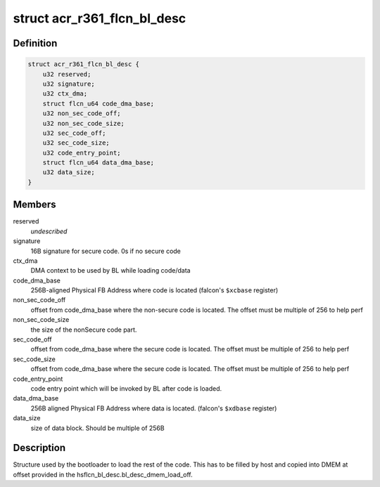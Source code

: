 .. -*- coding: utf-8; mode: rst -*-
.. src-file: drivers/gpu/drm/nouveau/nvkm/subdev/secboot/acr_r361.h

.. _`acr_r361_flcn_bl_desc`:

struct acr_r361_flcn_bl_desc
============================

.. c:type:: struct acr_r361_flcn_bl_desc

    DMEM bootloader descriptor

.. _`acr_r361_flcn_bl_desc.definition`:

Definition
----------

.. code-block:: c

    struct acr_r361_flcn_bl_desc {
        u32 reserved;
        u32 signature;
        u32 ctx_dma;
        struct flcn_u64 code_dma_base;
        u32 non_sec_code_off;
        u32 non_sec_code_size;
        u32 sec_code_off;
        u32 sec_code_size;
        u32 code_entry_point;
        struct flcn_u64 data_dma_base;
        u32 data_size;
    }

.. _`acr_r361_flcn_bl_desc.members`:

Members
-------

reserved
    *undescribed*

signature
    16B signature for secure code. 0s if no secure code

ctx_dma
    DMA context to be used by BL while loading code/data

code_dma_base
    256B-aligned Physical FB Address where code is located
    (falcon's \ ``$xcbase``\  register)

non_sec_code_off
    offset from code_dma_base where the non-secure code is
    located. The offset must be multiple of 256 to help perf

non_sec_code_size
    the size of the nonSecure code part.

sec_code_off
    offset from code_dma_base where the secure code is
    located. The offset must be multiple of 256 to help perf

sec_code_size
    offset from code_dma_base where the secure code is
    located. The offset must be multiple of 256 to help perf

code_entry_point
    code entry point which will be invoked by BL after
    code is loaded.

data_dma_base
    256B aligned Physical FB Address where data is located.
    (falcon's \ ``$xdbase``\  register)

data_size
    size of data block. Should be multiple of 256B

.. _`acr_r361_flcn_bl_desc.description`:

Description
-----------

Structure used by the bootloader to load the rest of the code. This has
to be filled by host and copied into DMEM at offset provided in the
hsflcn_bl_desc.bl_desc_dmem_load_off.

.. This file was automatic generated / don't edit.

